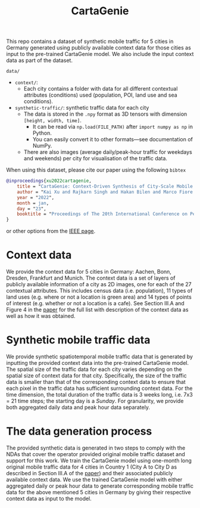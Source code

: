 #+TITLE: CartaGenie

This repo contains a dataset of synthetic mobile traffic for 5 cities in Germany generated using publicly available context data for those cities as input to the pre-trained CartaGenie model.
We also include the input context data as part of the dataset.

=data/=
- =context/=:
  - Each city contains a folder with data for all different contextual attributes (conditions) used (population, POI, land use and sea conditions).
- =synthetic-traffic/=: synthetic traffic data for each city
  - The data is stored in the =.npy= format as 3D tensors with dimension =[height, width, time]=.
    - It can be read via ~np.load(FILE_PATH)~ after ~import numpy as np~ in Python.
    - You can easily convert it to other formats---see documentation of NumPy.
  - There are also images (average daily/peak-hour traffic for weekdays and weekends) per city for visualisation of the traffic data.

When using this dataset, please cite our paper using the following =bibtex=
#+begin_src bibtex
@inproceedings{xu2022cartagenie,
    title = "CartaGenie: Context-Driven Synthesis of City-Scale Mobile Network Traffic Snapshots",
    author = "Kai Xu and Rajkarn Singh and Hakan Bilen and Marco Fiore and Marina, {Mahesh K.} and Yue Wang",
    year = "2022",
    month = jan,
    day = "23",
    booktitle = "Proceedings of The 20th International Conference on Pervasive Computing and Communications (PerCom 2022)",
}
#+end_src
or other options from the [[https://www.research.ed.ac.uk/en/publications/cartagenie-context-driven-synthesis-of-city-scale-mobile-network-][IEEE page]].

* Context data
We provide the context data for 5 cities in Germany: Aachen, Bonn, Dresden, Frankfurt and Munich.
The context data is a set of layers of publicly available information of a city as 2D images, one for each of the 27 contextual attributes.
This includes census data (i.e. population), 11 types of land uses (e.g. where or not a location is green area) and 14 types of points of interest (e.g. whether or not a location is a cafe).
See Section III.A and Figure 4 in the [[https://www.research.ed.ac.uk/en/publications/cartagenie-context-driven-synthesis-of-city-scale-mobile-network-][paper]] for the full list with description of the context data as well as how it was obtained.

* Synthetic mobile traffic data
We provide synthetic spatiotemporal mobile traffic data that is generated by inputting the provided context data into the pre-trained CartaGenie model.
The spatial size of the traffic data for each city varies depending on the spatial size of context data for that city.
Specifically, the size of the traffic data is smaller than that of the corresponding context data to ensure that each pixel in the traffic data has sufficient surrounding context data.
For the time dimension, the total duration of the traffic data is 3 weeks long, i.e. 7x3 = 21 time steps; the starting day is a /Sunday/.
For granularity, we provide both aggregated daily data and peak hour data separately.

* The data generation process
The provided synthetic data is generated in two steps to comply with the NDAs that cover the operator provided original mobile traffic dataset and support for this work.
We train the CartaGenie model using one-month long original mobile traffic data for 4 cities in Country 1 (City A to City D as described in Section III.A of the [[https://www.research.ed.ac.uk/en/publications/cartagenie-context-driven-synthesis-of-city-scale-mobile-network-][paper]]) and their associated publicly available context data.
We use the trained CartaGenie model with either aggregated daily or peak hour data to generate corresponding mobile traffic data for the above mentioned 5 cities in Germany by giving their respective context data as input to the model.
